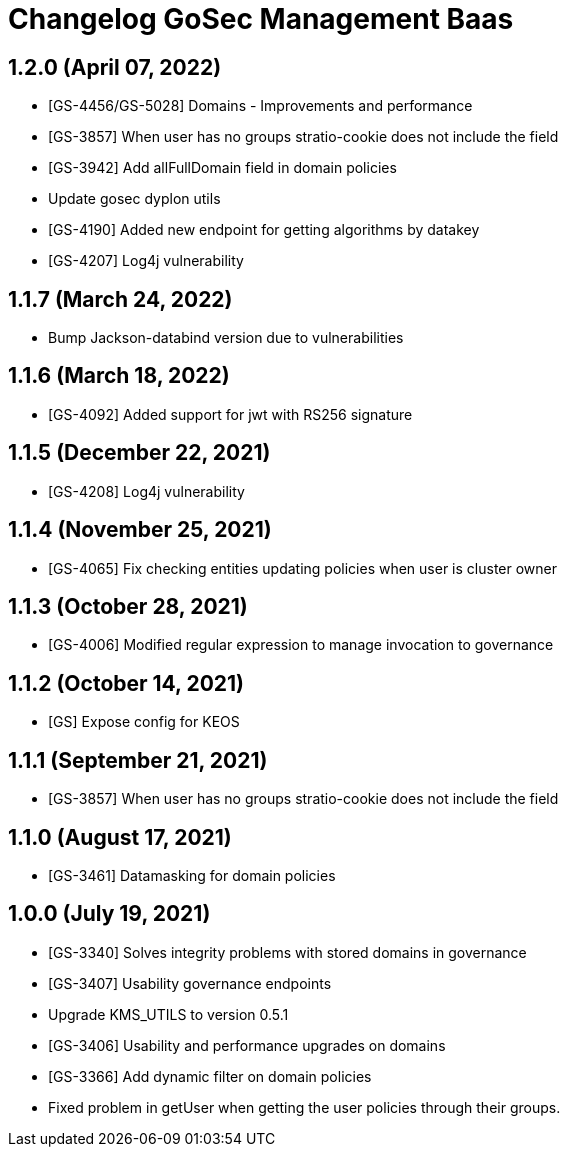 = Changelog GoSec Management Baas

== 1.2.0 (April 07, 2022)

* [GS-4456/GS-5028] Domains - Improvements and performance
* [GS-3857] When user has no groups stratio-cookie does not include the field
* [GS-3942] Add allFullDomain field in domain policies
* Update gosec dyplon utils
* [GS-4190] Added new endpoint for getting algorithms by datakey
* [GS-4207] Log4j vulnerability

== 1.1.7 (March 24, 2022)

* Bump Jackson-databind version due to vulnerabilities

== 1.1.6 (March 18, 2022)

* [GS-4092] Added support for jwt with RS256 signature

== 1.1.5 (December 22, 2021)

* [GS-4208] Log4j vulnerability

== 1.1.4 (November 25, 2021)

* [GS-4065] Fix checking entities updating policies when user is cluster owner

== 1.1.3 (October 28, 2021)

* [GS-4006] Modified regular expression to manage invocation to governance

== 1.1.2 (October 14, 2021)

* [GS] Expose config for KEOS

== 1.1.1 (September 21, 2021)

* [GS-3857] When user has no groups stratio-cookie does not include the field

== 1.1.0 (August 17, 2021)

* [GS-3461] Datamasking for domain policies

== 1.0.0 (July 19, 2021)

* [GS-3340] Solves integrity problems with stored domains in governance
* [GS-3407] Usability governance endpoints
* Upgrade KMS_UTILS to version 0.5.1
* [GS-3406] Usability and performance upgrades on domains
* [GS-3366] Add dynamic filter on domain policies
* Fixed problem in getUser when getting the user policies through their groups.
